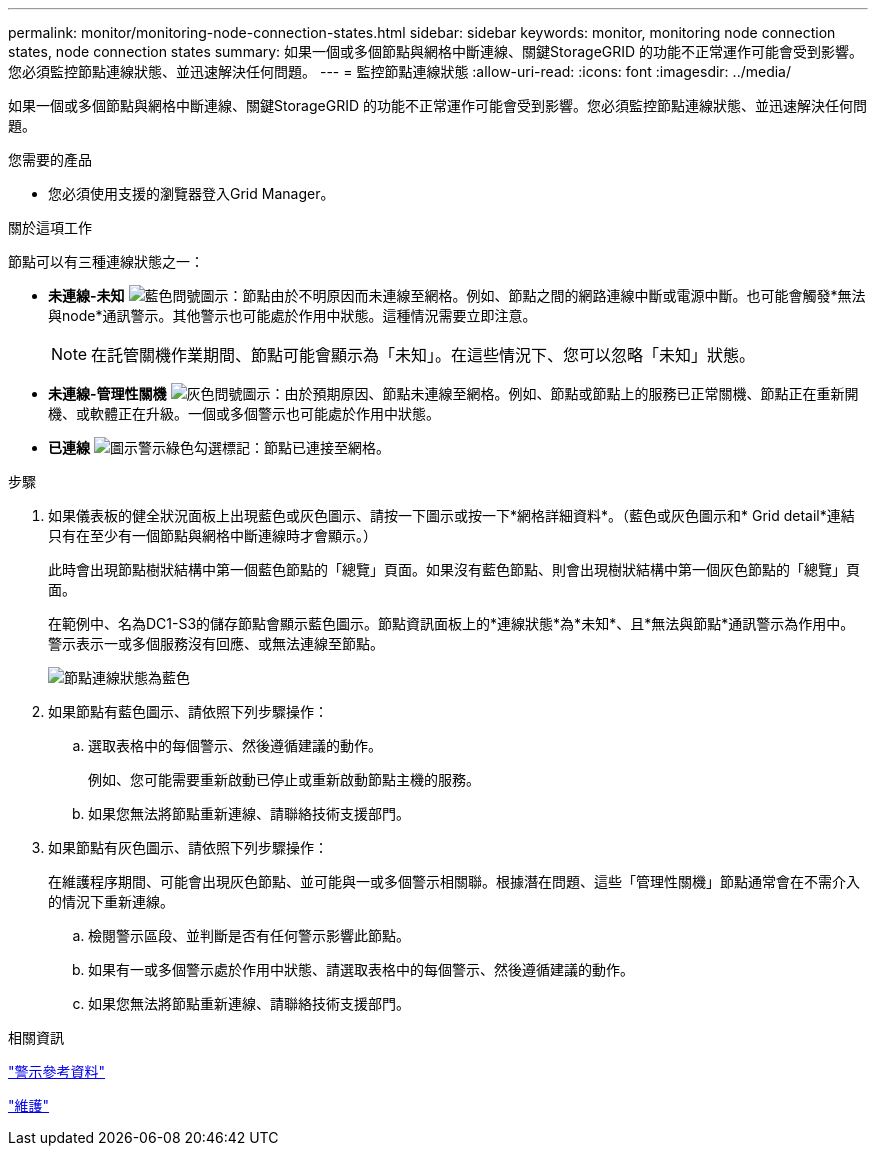 ---
permalink: monitor/monitoring-node-connection-states.html 
sidebar: sidebar 
keywords: monitor, monitoring node connection states, node connection states 
summary: 如果一個或多個節點與網格中斷連線、關鍵StorageGRID 的功能不正常運作可能會受到影響。您必須監控節點連線狀態、並迅速解決任何問題。 
---
= 監控節點連線狀態
:allow-uri-read: 
:icons: font
:imagesdir: ../media/


[role="lead"]
如果一個或多個節點與網格中斷連線、關鍵StorageGRID 的功能不正常運作可能會受到影響。您必須監控節點連線狀態、並迅速解決任何問題。

.您需要的產品
* 您必須使用支援的瀏覽器登入Grid Manager。


.關於這項工作
節點可以有三種連線狀態之一：

* *未連線-未知* image:../media/icon_alarm_blue_unknown.png["藍色問號圖示"]：節點由於不明原因而未連線至網格。例如、節點之間的網路連線中斷或電源中斷。也可能會觸發*無法與node*通訊警示。其他警示也可能處於作用中狀態。這種情況需要立即注意。
+

NOTE: 在託管關機作業期間、節點可能會顯示為「未知」。在這些情況下、您可以忽略「未知」狀態。

* *未連線-管理性關機* image:../media/icon_alarm_gray_administratively_down.png["灰色問號圖示"]：由於預期原因、節點未連線至網格。例如、節點或節點上的服務已正常關機、節點正在重新開機、或軟體正在升級。一個或多個警示也可能處於作用中狀態。
* *已連線* image:../media/icon_alert_green_checkmark.png["圖示警示綠色勾選標記"]：節點已連接至網格。


.步驟
. 如果儀表板的健全狀況面板上出現藍色或灰色圖示、請按一下圖示或按一下*網格詳細資料*。（藍色或灰色圖示和* Grid detail*連結只有在至少有一個節點與網格中斷連線時才會顯示。）
+
此時會出現節點樹狀結構中第一個藍色節點的「總覽」頁面。如果沒有藍色節點、則會出現樹狀結構中第一個灰色節點的「總覽」頁面。

+
在範例中、名為DC1-S3的儲存節點會顯示藍色圖示。節點資訊面板上的*連線狀態*為*未知*、且*無法與節點*通訊警示為作用中。警示表示一或多個服務沒有回應、或無法連線至節點。

+
image::../media/node_connection_state_blue.png[節點連線狀態為藍色]

. 如果節點有藍色圖示、請依照下列步驟操作：
+
.. 選取表格中的每個警示、然後遵循建議的動作。
+
例如、您可能需要重新啟動已停止或重新啟動節點主機的服務。

.. 如果您無法將節點重新連線、請聯絡技術支援部門。


. 如果節點有灰色圖示、請依照下列步驟操作：
+
在維護程序期間、可能會出現灰色節點、並可能與一或多個警示相關聯。根據潛在問題、這些「管理性關機」節點通常會在不需介入的情況下重新連線。

+
.. 檢閱警示區段、並判斷是否有任何警示影響此節點。
.. 如果有一或多個警示處於作用中狀態、請選取表格中的每個警示、然後遵循建議的動作。
.. 如果您無法將節點重新連線、請聯絡技術支援部門。




.相關資訊
link:alerts-reference.html["警示參考資料"]

link:../maintain/index.html["維護"]
